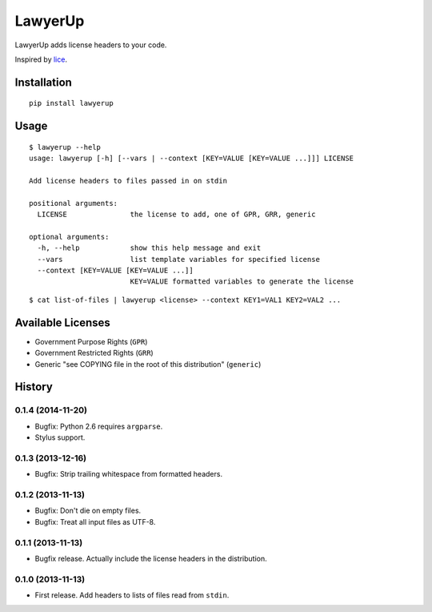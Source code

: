 =============================
LawyerUp
=============================

.. image:: https://travis-ci.org/redjack/lawyerup.png?branch=master
    :target: https://travis-ci.org/redjack/lawyerup

LawyerUp adds license headers to your code.

Inspired by lice_.

.. _lice: https://github.com/licenses/lice

Installation
------------

::

  pip install lawyerup


Usage
-----

::

  $ lawyerup --help
  usage: lawyerup [-h] [--vars | --context [KEY=VALUE [KEY=VALUE ...]]] LICENSE

  Add license headers to files passed in on stdin

  positional arguments:
    LICENSE               the license to add, one of GPR, GRR, generic

  optional arguments:
    -h, --help            show this help message and exit
    --vars                list template variables for specified license
    --context [KEY=VALUE [KEY=VALUE ...]]
                          KEY=VALUE formatted variables to generate the license


::

  $ cat list-of-files | lawyerup <license> --context KEY1=VAL1 KEY2=VAL2 ...


Available Licenses
------------------

* Government Purpose Rights (``GPR``)
* Government Restricted Rights (``GRR``)
* Generic "see COPYING file in the root of this distribution" (``generic``)






History
-------

0.1.4 (2014-11-20)
++++++++++++++++++

* Bugfix: Python 2.6 requires ``argparse``.
* Stylus support.

0.1.3 (2013-12-16)
++++++++++++++++++

* Bugfix: Strip trailing whitespace from formatted headers.

0.1.2 (2013-11-13)
++++++++++++++++++

* Bugfix: Don't die on empty files.
* Bugfix: Treat all input files as UTF-8.

0.1.1 (2013-11-13)
++++++++++++++++++

* Bugfix release. Actually include the license headers in the distribution.

0.1.0 (2013-11-13)
++++++++++++++++++

* First release. Add headers to lists of files read from ``stdin``.


